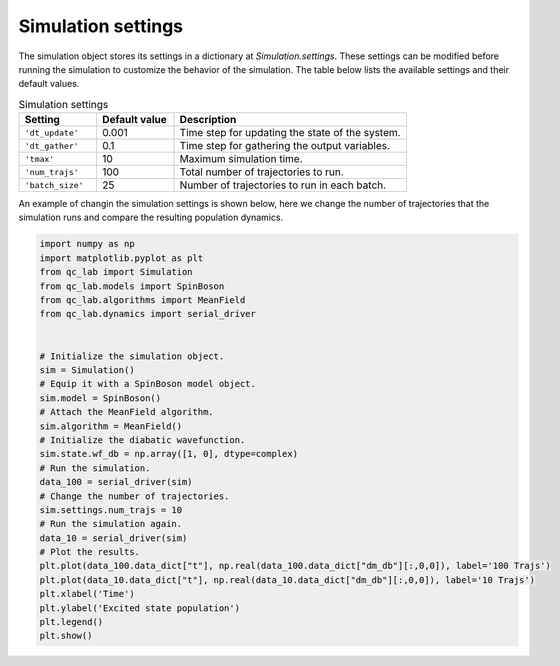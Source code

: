 .. _simulation-settings:


Simulation settings
===================

The simulation object stores its settings in a dictionary at `Simulation.settings`.
These settings can be modified before running the simulation to customize the behavior of the simulation.
The table below lists the available settings and their default values.


.. list-table:: Simulation settings
   :widths: 20 20 60
   :header-rows: 1

   * - Setting
     - Default value
     - Description
   * - ``'dt_update'``
     - 0.001
     - Time step for updating the state of the system.
   * - ``'dt_gather'``
     - 0.1
     - Time step for gathering the output variables.
   * - ``'tmax'``
     - 10
     - Maximum simulation time.
   * - ``'num_trajs'``
     - 100
     - Total number of trajectories to run.
   * - ``'batch_size'``
     - 25
     - Number of trajectories to run in each batch.

An example of changin the simulation settings is shown below, here we change the number of trajectories that the simulation runs 
and compare the resulting population dynamics. 

.. code-block:: python

    import numpy as np
    import matplotlib.pyplot as plt
    from qc_lab import Simulation
    from qc_lab.models import SpinBoson
    from qc_lab.algorithms import MeanField
    from qc_lab.dynamics import serial_driver


    # Initialize the simulation object.
    sim = Simulation()
    # Equip it with a SpinBoson model object.
    sim.model = SpinBoson()
    # Attach the MeanField algorithm.
    sim.algorithm = MeanField()
    # Initialize the diabatic wavefunction.
    sim.state.wf_db = np.array([1, 0], dtype=complex)
    # Run the simulation.
    data_100 = serial_driver(sim)
    # Change the number of trajectories.
    sim.settings.num_trajs = 10
    # Run the simulation again.
    data_10 = serial_driver(sim)
    # Plot the results.
    plt.plot(data_100.data_dict["t"], np.real(data_100.data_dict["dm_db"][:,0,0]), label='100 Trajs')
    plt.plot(data_10.data_dict["t"], np.real(data_10.data_dict["dm_db"][:,0,0]), label='10 Trajs')
    plt.xlabel('Time')
    plt.ylabel('Excited state population')
    plt.legend()
    plt.show()

.. image:: num_trajs_comparison.png
    :alt: Population dynamics.
    :align: center
    :width: 80%